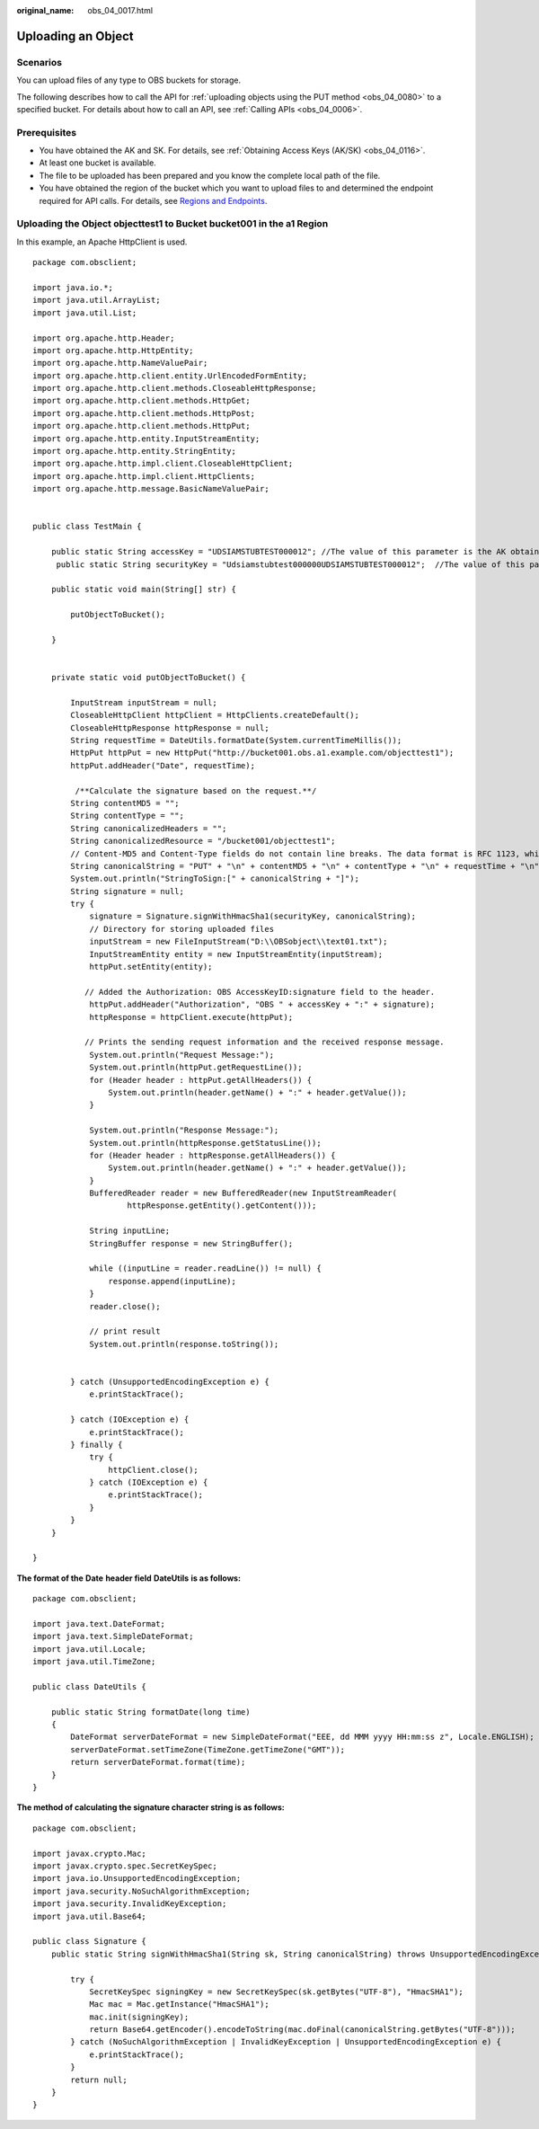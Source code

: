 :original_name: obs_04_0017.html

.. _obs_04_0017:

Uploading an Object
===================

Scenarios
---------

You can upload files of any type to OBS buckets for storage.

The following describes how to call the API for :ref:`uploading objects using the PUT method <obs_04_0080>` to a specified bucket. For details about how to call an API, see :ref:`Calling APIs <obs_04_0006>`.

Prerequisites
-------------

-  You have obtained the AK and SK. For details, see :ref:`Obtaining Access Keys (AK/SK) <obs_04_0116>`.
-  At least one bucket is available.
-  The file to be uploaded has been prepared and you know the complete local path of the file.
-  You have obtained the region of the bucket which you want to upload files to and determined the endpoint required for API calls. For details, see `Regions and Endpoints <https://docs.otc.t-systems.com/en-us/endpoint/index.html>`__.

Uploading the Object **objecttest1** to Bucket **bucket001** in the a1 Region
-----------------------------------------------------------------------------

In this example, an Apache HttpClient is used.

::

   package com.obsclient;

   import java.io.*;
   import java.util.ArrayList;
   import java.util.List;

   import org.apache.http.Header;
   import org.apache.http.HttpEntity;
   import org.apache.http.NameValuePair;
   import org.apache.http.client.entity.UrlEncodedFormEntity;
   import org.apache.http.client.methods.CloseableHttpResponse;
   import org.apache.http.client.methods.HttpGet;
   import org.apache.http.client.methods.HttpPost;
   import org.apache.http.client.methods.HttpPut;
   import org.apache.http.entity.InputStreamEntity;
   import org.apache.http.entity.StringEntity;
   import org.apache.http.impl.client.CloseableHttpClient;
   import org.apache.http.impl.client.HttpClients;
   import org.apache.http.message.BasicNameValuePair;


   public class TestMain {

       public static String accessKey = "UDSIAMSTUBTEST000012"; //The value of this parameter is the AK obtained.
        public static String securityKey = "Udsiamstubtest000000UDSIAMSTUBTEST000012";  //The value of this parameter is the SK obtained.

       public static void main(String[] str) {

           putObjectToBucket();

       }


       private static void putObjectToBucket() {

           InputStream inputStream = null;
           CloseableHttpClient httpClient = HttpClients.createDefault();
           CloseableHttpResponse httpResponse = null;
           String requestTime = DateUtils.formatDate(System.currentTimeMillis());
           HttpPut httpPut = new HttpPut("http://bucket001.obs.a1.example.com/objecttest1");
           httpPut.addHeader("Date", requestTime);

            /**Calculate the signature based on the request.**/
           String contentMD5 = "";
           String contentType = "";
           String canonicalizedHeaders = "";
           String canonicalizedResource = "/bucket001/objecttest1";
           // Content-MD5 and Content-Type fields do not contain line breaks. The data format is RFC 1123, which is the same as the time in the request.
           String canonicalString = "PUT" + "\n" + contentMD5 + "\n" + contentType + "\n" + requestTime + "\n" + canonicalizedHeaders + canonicalizedResource;
           System.out.println("StringToSign:[" + canonicalString + "]");
           String signature = null;
           try {
               signature = Signature.signWithHmacSha1(securityKey, canonicalString);
               // Directory for storing uploaded files
               inputStream = new FileInputStream("D:\\OBSobject\\text01.txt");
               InputStreamEntity entity = new InputStreamEntity(inputStream);
               httpPut.setEntity(entity);

              // Added the Authorization: OBS AccessKeyID:signature field to the header.
               httpPut.addHeader("Authorization", "OBS " + accessKey + ":" + signature);
               httpResponse = httpClient.execute(httpPut);

              // Prints the sending request information and the received response message.
               System.out.println("Request Message:");
               System.out.println(httpPut.getRequestLine());
               for (Header header : httpPut.getAllHeaders()) {
                   System.out.println(header.getName() + ":" + header.getValue());
               }

               System.out.println("Response Message:");
               System.out.println(httpResponse.getStatusLine());
               for (Header header : httpResponse.getAllHeaders()) {
                   System.out.println(header.getName() + ":" + header.getValue());
               }
               BufferedReader reader = new BufferedReader(new InputStreamReader(
                       httpResponse.getEntity().getContent()));

               String inputLine;
               StringBuffer response = new StringBuffer();

               while ((inputLine = reader.readLine()) != null) {
                   response.append(inputLine);
               }
               reader.close();

               // print result
               System.out.println(response.toString());


           } catch (UnsupportedEncodingException e) {
               e.printStackTrace();

           } catch (IOException e) {
               e.printStackTrace();
           } finally {
               try {
                   httpClient.close();
               } catch (IOException e) {
                   e.printStackTrace();
               }
           }
       }

   }

**The format of the** **Date** **header field** **DateUtils** **is as follows:**

::

   package com.obsclient;

   import java.text.DateFormat;
   import java.text.SimpleDateFormat;
   import java.util.Locale;
   import java.util.TimeZone;

   public class DateUtils {

       public static String formatDate(long time)
       {
           DateFormat serverDateFormat = new SimpleDateFormat("EEE, dd MMM yyyy HH:mm:ss z", Locale.ENGLISH);
           serverDateFormat.setTimeZone(TimeZone.getTimeZone("GMT"));
           return serverDateFormat.format(time);
       }
   }

**The method of calculating the signature character string is as follows:**

::

   package com.obsclient;

   import javax.crypto.Mac;
   import javax.crypto.spec.SecretKeySpec;
   import java.io.UnsupportedEncodingException;
   import java.security.NoSuchAlgorithmException;
   import java.security.InvalidKeyException;
   import java.util.Base64;

   public class Signature {
       public static String signWithHmacSha1(String sk, String canonicalString) throws UnsupportedEncodingException {

           try {
               SecretKeySpec signingKey = new SecretKeySpec(sk.getBytes("UTF-8"), "HmacSHA1");
               Mac mac = Mac.getInstance("HmacSHA1");
               mac.init(signingKey);
               return Base64.getEncoder().encodeToString(mac.doFinal(canonicalString.getBytes("UTF-8")));
           } catch (NoSuchAlgorithmException | InvalidKeyException | UnsupportedEncodingException e) {
               e.printStackTrace();
           }
           return null;
       }
   }
